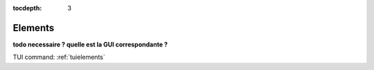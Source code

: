 :tocdepth: 3


.. _guielements:

========
Elements
========

**todo necessaire ? quelle est la GUI correspondante ?**

TUI command: :ref:`tuielements`
